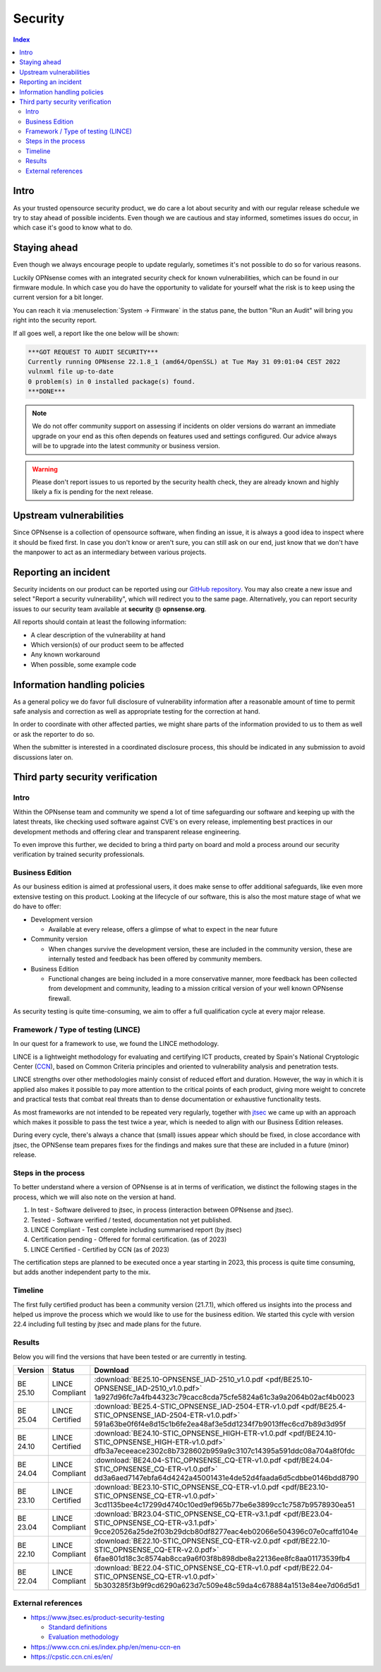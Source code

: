 ====================================
Security
====================================

.. contents:: Index


------------------------------------------------------------
Intro
------------------------------------------------------------

As your trusted opensource security product, we do care a lot about security and with our regular release schedule we
try to stay ahead of possible incidents. Even though we are cautious and stay informed, sometimes issues
do occur, in which case it's good to know what to do.


------------------------------------------------------------
Staying ahead
------------------------------------------------------------

Even though we always encourage people to update regularly, sometimes it's not possible to do so for various reasons.

Luckily OPNsense comes with an integrated security check for known vulnerabilities, which can be found in our firmware
module. In which case you do have the opportunity to validate for yourself what the risk is to keep using the
current version for a bit longer.

You can reach it via :menuselection:`System -> Firmware` in the status pane, the button "Run an Audit"
will bring you right into the security report.

If all goes well, a report like the one below will be shown:

.. code-block::

    ***GOT REQUEST TO AUDIT SECURITY***
    Currently running OPNsense 22.1.8_1 (amd64/OpenSSL) at Tue May 31 09:01:04 CEST 2022
    vulnxml file up-to-date
    0 problem(s) in 0 installed package(s) found.
    ***DONE***


.. Note::

    We do not offer community support on assessing if incidents on older versions do warrant an immediate upgrade on your
    end as this often depends on features used and settings configured. Our advice always will be to upgrade into the
    latest community or business version.


.. Warning::

    Please don't report issues to us reported by the security health check, they are already known and highly likely
    a fix is pending for the next release.


------------------------------------------------------------
Upstream vulnerabilities
------------------------------------------------------------

Since OPNsense is a collection of opensource software, when finding an issue, it is always a good idea to
inspect where it should be fixed first. In case you don't know or aren't sure, you can still ask on our end, just
know that we don't have the manpower to act as an intermediary between various projects.


------------------------------------------------------------
Reporting an incident
------------------------------------------------------------

Security incidents on our product can be reported using our `GitHub repository <https://github.com/opnsense/core/security>`__.
You may also create a new issue and select "Report a security vulnerability", which will redirect you to the same page.
Alternatively, you can report security issues to our security team available at **security** @ **opnsense.org**.

All reports should contain at least the following information:

* A clear description of the vulnerability at hand
* Which version(s) of our product seem to be affected
* Any known workaround
* When possible, some example code


------------------------------------------------------------
Information handling policies
------------------------------------------------------------

As a general policy we do favor full disclosure of vulnerability information after a reasonable amount of time to permit
safe analysis and correction as well as appropriate testing for the correction at hand.

In order to coordinate with other affected parties, we might share parts of the information provided to us to them as well
or ask the reporter to do so.

When the submitter is interested in a coordinated disclosure process, this should be indicated in any submission to avoid
discussions later on.


------------------------------------------------------------
Third party security verification
------------------------------------------------------------

Intro
............................................................

Within the OPNsense team and community we spend a lot of time safeguarding our software and keeping up with the latest threats,
like checking used software against CVE's on every release, implementing best practices in our development methods and
offering clear and transparent release engineering.

To even improve this further, we decided to bring a third party on board and mold a process around our security verification
by trained security professionals.


Business Edition
............................................................

As our business edition is aimed at professional users, it does make sense to offer additional safeguards, like even more extensive testing on
this product. Looking at the lifecycle of our software, this is also the most mature stage of what we do have to offer:

* Development version

  -  Available at every release, offers a glimpse of what to expect in the near future

* Community version

  - When changes survive the development version, these are included in the community version, these are internally tested and
    feedback has been offered by community members.

* Business Edition

  - Functional changes are being included in a more conservative manner, more feedback has been collected from development
    and community, leading to a mission critical version of your well known OPNsense firewall.

As security testing is quite time-consuming, we aim to offer a full qualification cycle at every major release.


Framework / Type of testing (LINCE)
............................................................

In our quest for a framework to use, we found the LINCE methodology.

LINCE is a lightweight methodology for evaluating and certifying ICT products, created by Spain's National Cryptologic Center (`CCN <https://cpstic.ccn.cni.es/en/>`__),
based on Common Criteria principles and oriented to vulnerability analysis and penetration tests.

LINCE strengths over other methodologies mainly consist of reduced effort and duration.
However, the way in which it is applied also makes it possible to pay more attention to the critical points of each product,
giving more weight to concrete and practical tests that combat real threats than to dense documentation or exhaustive functionality tests.

As most frameworks are not intended to be repeated very regularly, together with `jtsec <https://www.jtsec.es/>`__ we came up with an approach which
makes it possible to pass the test twice a year, which is needed to align with our Business Edition releases.

During every cycle, there's always a chance that (small) issues appear which should be fixed, in close accordance with jtsec, the OPNSense
team prepares fixes for the findings and makes sure that these are included in a future (minor) release.


Steps in the process
............................................................
To better understand where a version of OPNsense is at in terms of verification, we distinct the following stages in the process, which
we will also note on the version at hand.

1.  In test - Software delivered to jtsec, in process (interaction between OPNsense and jtsec).
2.  Tested - Software verified / tested, documentation not yet published.
3.  LINCE Compliant - Test complete including summarised report (by jtsec)
4.  Certification pending - Offered for formal certification. (as of 2023)
5.  LINCE Certified - Certified by CCN (as of 2023)

The certification steps are planned to be executed once a year starting in 2023, this process is quite time consuming, but
adds another independent party to the mix.

Timeline
............................................................
The first fully certified product has been a community version (21.7.1), which offered us insights into the process and
helped us improve the process which we would like to use for the business edition. We started this cycle with version 22.4
including full testing by jtsec and made plans for the future.

Results
............................................................

Below you will find the versions that have been tested or are currently in testing.


+----------+-----------------------+------------------------------------------------------------------------------------------------------------+
| Version  | Status                | Download                                                                                                   |
+==========+=======================+============================================================================================================+
| BE 25.10 | LINCE Compliant       | :download:`BE25.10-OPNSENSE_IAD-2510_v1.0.pdf <pdf/BE25.10-OPNSENSE_IAD-2510_v1.0.pdf>`                    |
|          |                       | 1a927d96fc7a4fb44323c79cacc8cda75cfe5824a61c3a9a2064b02acf4b0023                                           |
+----------+-----------------------+------------------------------------------------------------------------------------------------------------+
| BE 25.04 | LINCE Certified       | :download:`BE25.4-STIC_OPNSENSE_IAD-2504-ETR-v1.0.pdf <pdf/BE25.4-STIC_OPNSENSE_IAD-2504-ETR-v1.0.pdf>`    |
|          |                       | 591a63be0f6f4e8d15c1b6fe2ea48af3e5dd1234f7b9013ffec6cd7b89d3d95f                                           |
+----------+-----------------------+------------------------------------------------------------------------------------------------------------+
| BE 24.10 | LINCE Certified       | :download:`BE24.10-STIC_OPNSENSE_HIGH-ETR-v1.0.pdf <pdf/BE24.10-STIC_OPNSENSE_HIGH-ETR-v1.0.pdf>`          |
|          |                       | dfb3a7eceeace2302c8b7328602b959a9c3107c14395a591ddc08a704a8f0fdc                                           |
+----------+-----------------------+------------------------------------------------------------------------------------------------------------+
| BE 24.04 | LINCE Compliant       | :download:`BE24.04-STIC_OPNSENSE_CQ-ETR-v1.0.pdf <pdf/BE24.04-STIC_OPNSENSE_CQ-ETR-v1.0.pdf>`              |
|          |                       | dd3a6aed7147ebfa64d4242a45001431e4de52d4faada6d5cdbbe0146bdd8790                                           |
+----------+-----------------------+------------------------------------------------------------------------------------------------------------+
| BE 23.10 | LINCE Certified       | :download:`BE23.10-STIC_OPNSENSE_CQ-ETR-v1.0.pdf <pdf/BE23.10-STIC_OPNSENSE_CQ-ETR-v1.0.pdf>`              |
|          |                       | 3cd1135bee4c17299d4740c10ed9ef965b77be6e3899cc1c7587b9578930ea51                                           |
+----------+-----------------------+------------------------------------------------------------------------------------------------------------+
| BE 23.04 | LINCE Compliant       | :download:`BR23.04-STIC_OPNSENSE_CQ-ETR-v3.1.pdf <pdf/BE23.04-STIC_OPNSENSE_CQ-ETR-v3.1.pdf>`              |
|          |                       | 9cce20526a25de2f03b29dcb80df8277eac4eb02066e504396c07e0caffd104e                                           |
+----------+-----------------------+------------------------------------------------------------------------------------------------------------+
| BE 22.10 | LINCE Compliant       | :download:`BE22.10-STIC_OPNSENSE_CQ-ETR-v2.0.pdf <pdf/BE22.10-STIC_OPNSENSE_CQ-ETR-v2.0.pdf>`              |
|          |                       | 6fae801d18c3c8574ab8cca9a6f03f8b898dbe8a22136ee8fc8aa01173539fb4                                           |
+----------+-----------------------+------------------------------------------------------------------------------------------------------------+
| BE 22.04 | LINCE Compliant       | :download:`BE22.04-STIC_OPNSENSE_CQ-ETR-v1.0.pdf <pdf/BE22.04-STIC_OPNSENSE_CQ-ETR-v1.0.pdf>`              |
|          |                       | 5b303285f3b9f9cd6290a623d7c509e48c59da4c678884a1513e84ee7d06d5d1                                           |
+----------+-----------------------+------------------------------------------------------------------------------------------------------------+


External references
............................................................

* https://www.jtsec.es/product-security-testing

  -  `Standard definitions <https://www.jtsec.es/files/CCN-LINCE-001_v0.1_final_EN.pdf>`__
  -  `Evaluation methodology <https://www.jtsec.es/files/CCN-LINCE-002_v0.1_final_EN.pdf>`__

* https://www.ccn.cni.es/index.php/en/menu-ccn-en
* https://cpstic.ccn.cni.es/en/
